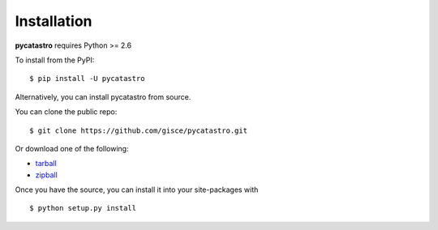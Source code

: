 .. _install:

Installation
============

**pycatastro** requires Python >= 2.6

To install from the PyPI:

::

    $ pip install -U pycatastro

Alternatively, you can install pycatastro from source.

You can clone the public repo: ::

    $ git clone https://github.com/gisce/pycatastro.git

Or download one of the following:

* tarball_
* zipball_

Once you have the source, you can install it into your site-packages with ::

    $ python setup.py install

.. _Github: https://github.com/gisce/pycatastro
.. _tarball: https://github.com/gisce/pycatastro/tarball/master
.. _zipball: https://github.com/gisce/pycatastro/zipball/master
